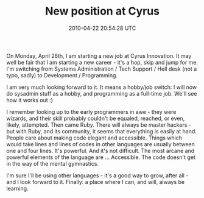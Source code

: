 #+TITLE: New position at Cyrus
#+DATE: 2010-04-22 20:54:28 UTC
#+PUBLISHDATE: 2010-04-22
#+DRAFT: t
#+TAGS: untagged
#+DESCRIPTION: On Monday, April 26th, I am starting a ne

On Monday, April 26th, I am starting a new job at Cyrus Innovation. It may well be fair that I am starting a new career - it's a hop, skip and jump for me. I'm switching from Systems Administration / Tech Support / Hell desk (not a typo, sadly) to Development / Programming.

I am very much looking forward to it. It means a hobby/job switch: I will now do sysadmin stuff as a hobby, and programming as a full-time job. We'll see how it works out :)

I remember looking up to the early programmers in awe - they were wizards, and their skill probably couldn't be equaled, reached, or even, likely, attempted. Then came Ruby. There will always be master hackers - but with Ruby, and its community, it seems that everything is easily at hand. People care about making code elegant and accessible. Things which would take lines and lines of codes in other languages are usually between one and four lines. It's powerful. And it's not difficult. The most arcane and powerful elements of the language are ... Accessible. The code doesn't get in the way of the mental gymnastics.

I'm sure I'll be using other languages - it's a good way to grow, after all - and I look forward to it. Finally: a place where I can, and will, always be learning.